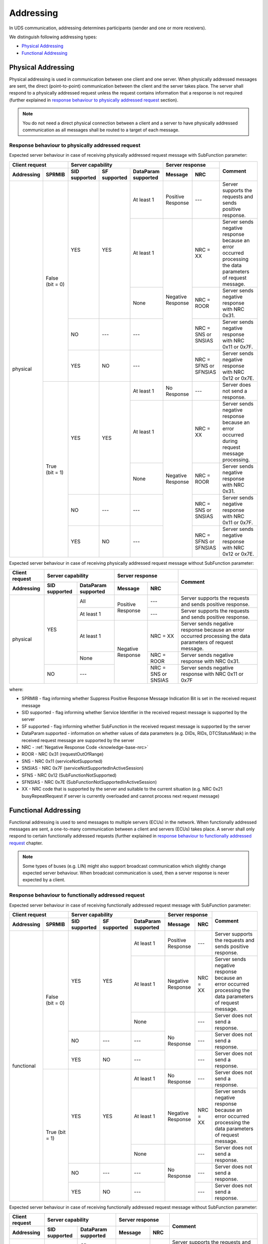 .. _knowledge-base-addressing:

Addressing
==========
In UDS communication, addressing determines participants (sender and one or more receivers).

We distinguish following addressing types:

- `Physical Addressing`_
- `Functional Addressing`_


.. _knowledge-base-physical-addressing:

Physical Addressing
-------------------
Physical addressing is used in communication between one client and one server.
When physically addressed messages are sent, the direct (point-to-point) communication between the client and
the server takes place. The server shall respond to a physically addressed request unless the request contains
information that a response is not required (further explained in
`response behaviour to physically addressed request`_ section).

.. note:: You do not need a direct physical connection between a client and a server to have physically addressed
  communication as all messages shall be routed to a target of each message.


Response behaviour to physically addressed request
``````````````````````````````````````````````````
Expected server behaviour in case of receiving physically addressed request message with SubFunction parameter:

+----------------------------------+----------------------------------------------------------------+-----------------------------------------------+-------------------------------------------------------------------------------------------------------------+
|        **Client request**        |                      **Server capability**                     |              **Server response**              |                                                 **Comment**                                                 |
+----------------+-----------------+-------------------+------------------+-------------------------+-----------------------+-----------------------+                                                                                                             |
| **Addressing** |    **SPRMIB**   | **SID supported** | **SF supported** | **DataParam supported** |      **Message**      |        **NRC**        |                                                                                                             |
+================+=================+===================+==================+=========================+=======================+=======================+=============================================================================================================+
|    physical    | False (bit = 0) |        YES        |        YES       |        At least 1       |   Positive Response   |          ---          |                          Server supports the requests and sends positive response.                          |
|                |                 |                   |                  +-------------------------+-----------------------+-----------------------+-------------------------------------------------------------------------------------------------------------+
|                |                 |                   |                  |        At least 1       |   Negative Response   |        NRC = XX       | Server sends negative response because an error occurred processing the data parameters of request message. |
|                |                 |                   |                  +-------------------------+                       +-----------------------+-------------------------------------------------------------------------------------------------------------+
|                |                 |                   |                  |           None          |                       |       NRC = ROOR      |                                Server sends negative response with NRC 0x31.                                |
|                |                 +-------------------+------------------+-------------------------+                       +-----------------------+-------------------------------------------------------------------------------------------------------------+
|                |                 |         NO        |        ---       |           ---           |                       |  NRC = SNS or SNSIAS  |                            Server sends negative response with NRC 0x11 or 0x7F.                            |
|                |                 +-------------------+------------------+-------------------------+                       +-----------------------+-------------------------------------------------------------------------------------------------------------+
|                |                 |        YES        |        NO        |           ---           |                       | NRC = SFNS or SFNSIAS |                            Server sends negative response with NRC 0x12 or 0x7E.                            |
|                +-----------------+-------------------+------------------+-------------------------+-----------------------+-----------------------+-------------------------------------------------------------------------------------------------------------+
|                |  True (bit = 1) |        YES        |        YES       |        At least 1       |      No Response      |          ---          |                                       Server does not send a response.                                      |
|                |                 |                   |                  +-------------------------+-----------------------+-----------------------+-------------------------------------------------------------------------------------------------------------+
|                |                 |                   |                  |        At least 1       |   Negative Response   |        NRC = XX       |         Server sends negative response because an error occurred during request message processing.         |
|                |                 |                   |                  +-------------------------+                       +-----------------------+-------------------------------------------------------------------------------------------------------------+
|                |                 |                   |                  |           None          |                       |       NRC = ROOR      |                                Server sends negative response with NRC 0x31.                                |
|                |                 +-------------------+------------------+-------------------------+                       +-----------------------+-------------------------------------------------------------------------------------------------------------+
|                |                 |         NO        |        ---       |           ---           |                       |  NRC = SNS or SNSIAS  |                            Server sends negative response with NRC 0x11 or 0x7F.                            |
|                |                 +-------------------+------------------+-------------------------+                       +-----------------------+-------------------------------------------------------------------------------------------------------------+
|                |                 |        YES        |        NO        |           ---           |                       | NRC = SFNS or SFNSIAS |                            Server sends negative response with NRC 0x12 or 0x7E.                            |
+----------------+-----------------+-------------------+------------------+-------------------------+-----------------------+-----------------------+-------------------------------------------------------------------------------------------------------------+

Expected server behaviour in case of receiving physically addressed request message without SubFunction parameter:

+--------------------+---------------------------------------------+-----------------------------------------+-------------------------------------------------------------------------------------------------------------+
| **Client request** |            **Server capability**            |           **Server response**           |                                                 **Comment**                                                 |
+--------------------+-------------------+-------------------------+-------------------+---------------------+                                                                                                             |
|   **Addressing**   | **SID supported** | **DataParam supported** |    **Message**    |       **NRC**       |                                                                                                             |
+====================+===================+=========================+===================+=====================+=============================================================================================================+
|      physical      |        YES        |           All           | Positive Response |         ---         |                          Server supports the requests and sends positive response.                          |
|                    |                   +-------------------------+                   +---------------------+-------------------------------------------------------------------------------------------------------------+
|                    |                   |        At least 1       |                   |         ---         |                          Server supports the requests and sends positive response.                          |
|                    |                   +-------------------------+-------------------+---------------------+-------------------------------------------------------------------------------------------------------------+
|                    |                   |        At least 1       | Negative Response |       NRC = XX      | Server sends negative response because an error occurred processing the data parameters of request message. |
|                    |                   +-------------------------+                   +---------------------+-------------------------------------------------------------------------------------------------------------+
|                    |                   |           None          |                   |      NRC = ROOR     |                                Server sends negative response with NRC 0x31.                                |
|                    +-------------------+-------------------------+                   +---------------------+-------------------------------------------------------------------------------------------------------------+
|                    |         NO        |           ---           |                   | NRC = SNS or SNSIAS |                             Server sends negative response with NRC 0x11 or 0x7F                            |
+--------------------+-------------------+-------------------------+-------------------+---------------------+-------------------------------------------------------------------------------------------------------------+

where:

- SPRMIB - flag informing whether Suppress Positive Response Message Indication Bit is set in the received request
  message
- SID supported - flag informing whether Service Identifier in the received request message is supported by the server
- SF supported - flag informing whether SubFunction in the received request message is supported by the server
- DataParam supported - information on whether values of data parameters (e.g. DIDs, RIDs, DTCStatusMask)
  in the received request message are supported by the server
- NRC - :ref:`Negative Response Code <knowledge-base-nrc>`
- ROOR - NRC 0x31 (requestOutOfRange)
- SNS - NRC 0x11 (serviceNotSupported)
- SNSIAS - NRC 0x7F (serviceNotSupportedInActiveSession)
- SFNS - NRC 0x12 (SubFunctionNotSupported)
- SFNSIAS - NRC 0x7E (SubFunctionNotSupportedInActiveSession)
- XX - NRC code that is supported by the server and suitable to the current situation (e.g. NRC 0x21 busyRepeatRequest
  if server is currently overloaded and cannot process next request message)


.. _knowledge-base-functional-addressing:

Functional Addressing
---------------------
Functional addressing is used to send messages to multiple servers (ECUs) in the network.
When functionally addressed messages are sent, a one-to-many communication between a client and servers (ECUs)
takes place. A server shall only respond to certain functionally addressed requests (further explained in
`response behaviour to functionally addressed request`_ chapter.

.. note:: Some types of buses (e.g. LIN) might also support broadcast communication which slightly change expected
  server behaviour. When broadcast communication is used, then a server response is never expected by a client.


Response behaviour to functionally addressed request
````````````````````````````````````````````````````
Expected server behaviour in case of receiving functionally addressed request message with SubFunction parameter:

+----------------------------------+----------------------------------------------------------------+------------------------------+-------------------------------------------------------------------------------------------------------------+
|        **Client request**        |                      **Server capability**                     |      **Server response**     |                                                 **Comment**                                                 |
+----------------+-----------------+-------------------+------------------+-------------------------+-------------------+----------+                                                                                                             |
| **Addressing** |    **SPRMIB**   | **SID supported** | **SF supported** | **DataParam supported** |    **Message**    |  **NRC** |                                                                                                             |
+----------------+-----------------+-------------------+------------------+-------------------------+-------------------+----------+-------------------------------------------------------------------------------------------------------------+
|   functional   | False (bit = 0) |        YES        |        YES       |        At least 1       | Positive Response |    ---   |                          Server supports the requests and sends positive response.                          |
|                |                 |                   |                  +-------------------------+-------------------+----------+-------------------------------------------------------------------------------------------------------------+
|                |                 |                   |                  |        At least 1       | Negative Response | NRC = XX | Server sends negative response because an error occurred processing the data parameters of request message. |
|                |                 |                   |                  +-------------------------+-------------------+----------+-------------------------------------------------------------------------------------------------------------+
|                |                 |                   |                  |           None          |    No Response    |    ---   |                                       Server does not send a response.                                      |
|                |                 +-------------------+------------------+-------------------------+                   +----------+-------------------------------------------------------------------------------------------------------------+
|                |                 |         NO        |        ---       |           ---           |                   |    ---   |                                       Server does not send a response.                                      |
|                |                 +-------------------+------------------+-------------------------+                   +----------+-------------------------------------------------------------------------------------------------------------+
|                |                 |        YES        |        NO        |           ---           |                   |    ---   |                                       Server does not send a response.                                      |
|                +-----------------+-------------------+------------------+-------------------------+-------------------+----------+-------------------------------------------------------------------------------------------------------------+
|                |  True (bit = 1) |        YES        |        YES       |        At least 1       |    No Response    |    ---   |                                       Server does not send a response.                                      |
|                |                 |                   |                  +-------------------------+-------------------+----------+-------------------------------------------------------------------------------------------------------------+
|                |                 |                   |                  |        At least 1       | Negative Response | NRC = XX | Server sends negative response because an error occurred processing the data parameters of request message. |
|                |                 |                   |                  +-------------------------+-------------------+----------+-------------------------------------------------------------------------------------------------------------+
|                |                 |                   |                  |           None          |    No Response    |    ---   |                                       Server does not send a response.                                      |
|                |                 +-------------------+------------------+-------------------------+                   +----------+-------------------------------------------------------------------------------------------------------------+
|                |                 |         NO        |        ---       |           ---           |                   |    ---   |                                       Server does not send a response.                                      |
|                |                 +-------------------+------------------+-------------------------+                   +----------+-------------------------------------------------------------------------------------------------------------+
|                |                 |        YES        |        NO        |           ---           |                   |    ---   |                                       Server does not send a response.                                      |
+----------------+-----------------+-------------------+------------------+-------------------------+-------------------+----------+-------------------------------------------------------------------------------------------------------------+

Expected server behaviour in case of receiving functionally addressed request message without SubFunction parameter:

+--------------------+---------------------------------------------+------------------------------+-------------------------------------------------------------------------------------------------------------+
| **Client request** |            **Server capability**            |      **Server response**     |                                                 **Comment**                                                 |
+--------------------+-------------------+-------------------------+-------------------+----------+                                                                                                             |
|   **Addressing**   | **SID supported** | **DataParam supported** |    **Message**    |  **NRC** |                                                                                                             |
+--------------------+-------------------+-------------------------+-------------------+----------+-------------------------------------------------------------------------------------------------------------+
|     functional     |        YES        |           All           | Positive Response |    ---   |                          Server supports the requests and sends positive response.                          |
|                    |                   +-------------------------+                   +----------+-------------------------------------------------------------------------------------------------------------+
|                    |                   |        At least 1       |                   |    ---   |                          Server supports the requests and sends positive response.                          |
|                    |                   +-------------------------+-------------------+----------+-------------------------------------------------------------------------------------------------------------+
|                    |                   |        At least 1       | Negative Response | NRC = XX | Server sends negative response because an error occurred processing the data parameters of request message. |
|                    |                   +-------------------------+-------------------+----------+-------------------------------------------------------------------------------------------------------------+
|                    |                   |           None          |    No Response    |    ---   |                                       Server does not send a response.                                      |
|                    +-------------------+-------------------------+                   +----------+-------------------------------------------------------------------------------------------------------------+
|                    |         NO        |           ---           |                   |    ---   |                                       Server does not send a response.                                      |
+--------------------+-------------------+-------------------------+-------------------+----------+-------------------------------------------------------------------------------------------------------------+

where:

- SPRMIB - flag informing whether Suppress Positive Response Message Indication Bit is set in the received request
  message
- SID supported - flag informing whether Service Identifier in the received request message is supported by the server
- SF supported - flag informing whether SubFunction in the received request message is supported by the server
- DataParam supported - information whether values of data parameters (e.g. DIDs, RIDs, DTCStatusMask) in the received
  request message are supported by the server
- NRC - :ref:`Negative Response Code <knowledge-base-nrc>`
- XX - NRC code that is supported by the server and suitable to the current situation (e.g. NRC 0x21 busyRepeatRequest
  if server is currently overloaded and cannot process next request message)
